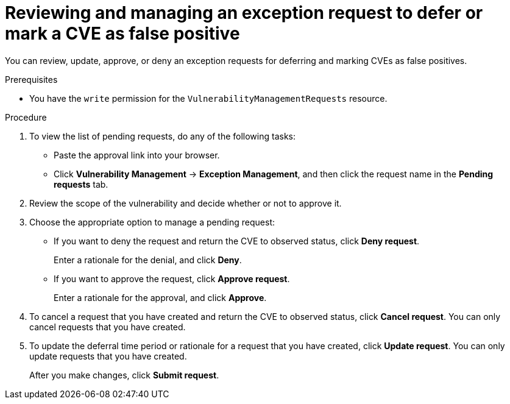 // Module included in the following assemblies:
//
// * operating/manage-vulnerabilities/common-vuln-management-tasks.adoc

:_mod-docs-content-type: PROCEDURE
[id="vulnerability-management-review-accept-deferrals-false-positives_{context}"]
= Reviewing and managing an exception request to defer or mark a CVE as false positive

[role="_abstract"]
You can review, update, approve, or deny an exception requests for deferring and marking CVEs as false positives.

.Prerequisites
* You have the `write` permission for the `VulnerabilityManagementRequests` resource.

.Procedure
. To view the list of pending requests, do any of the following tasks:
* Paste the approval link into your browser.
* Click *Vulnerability Management* -> *Exception Management*, and then click the request name in the *Pending requests* tab.
. Review the scope of the vulnerability and decide whether or not to approve it.
. Choose the appropriate option to manage a pending request:
* If you want to deny the request and return the CVE to observed status,  click *Deny request*.
+
Enter a rationale for the denial, and click *Deny*.
* If you want to approve the request, click *Approve request*.
+
Enter a rationale for the approval, and click *Approve*.
. To cancel a request that you have created and return the CVE to observed status, click *Cancel request*. You can only cancel requests that you have created.
. To update the deferral time period or rationale for a request that you have created, click *Update request*. You can only update requests that you have created.
+
After you make changes, click *Submit request*.
